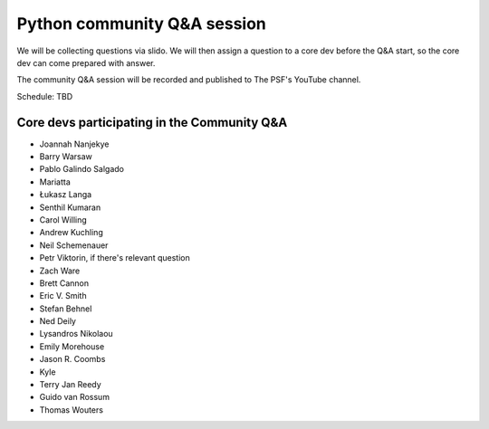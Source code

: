 .. _community_qa:

Python community Q&A session
============================

We will be collecting questions via slido. We will then assign a question
to a core dev before the Q&A start, so the core dev can come prepared with answer.

The community Q&A session will be recorded and published to The PSF's YouTube channel.

Schedule: TBD

.. seealso::

   :ref:`participants` and :ref:`projects` for the list of all sprint participants
   and their sprint projects

Core devs participating in the Community Q&A
--------------------------------------------

- Joannah Nanjekye
- Barry Warsaw
- Pablo Galindo Salgado
- Mariatta
- Łukasz Langa
- Senthil Kumaran
- Carol Willing
- Andrew Kuchling
- Neil Schemenauer
- Petr Viktorin, if there's relevant question
- Zach Ware
- Brett Cannon
- Eric V. Smith
- Stefan Behnel
- Ned Deily
- Lysandros Nikolaou
- Emily Morehouse
- Jason R. Coombs
- Kyle
- Terry Jan Reedy
- Guido van Rossum
- Thomas Wouters
